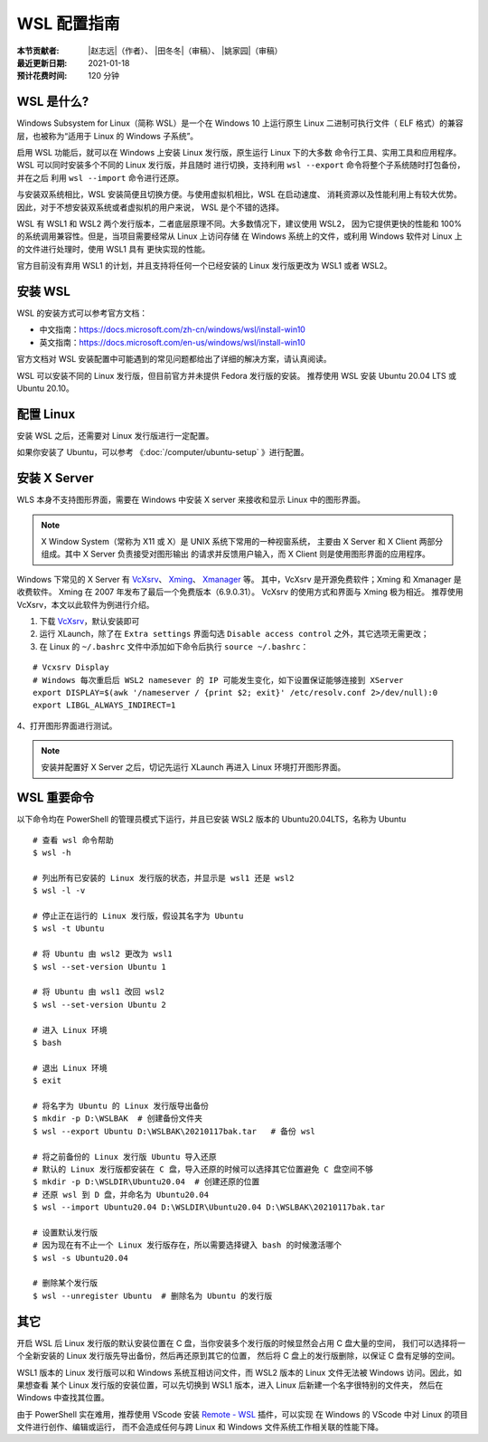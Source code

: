 WSL 配置指南
============

:本节贡献者: |赵志远|\（作者）、
             |田冬冬|\（审稿）、
             |姚家园|\（审稿）
:最近更新日期: 2021-01-18
:预计花费时间: 120 分钟

WSL 是什么?
-------------

Windows Subsystem for Linux（简称 WSL）是一个在 Windows 10 上运行原生
Linux 二进制可执行文件（ ELF 格式）的兼容层，也被称为“适用于 Linux 的 Windows 子系统”。

启用 WSL 功能后，就可以在 Windows 上安装 Linux 发行版，原生运行 Linux 下的大多数
命令行工具、实用工具和应用程序。WSL 可以同时安装多个不同的 Linux 发行版，并且随时
进行切换，支持利用 ``wsl --export`` 命令将整个子系统随时打包备份，并在之后
利用 ``wsl --import`` 命令进行还原。

与安装双系统相比，WSL 安装简便且切换方便。与使用虚拟机相比，WSL 在启动速度、
消耗资源以及性能利用上有较大优势。因此，对于不想安装双系统或者虚拟机的用户来说，
WSL 是个不错的选择。

WSL 有 WSL1 和 WSL2 两个发行版本，二者底层原理不同。大多数情况下，建议使用 WSL2，
因为它提供更快的性能和 100% 的系统调用兼容性。但是，当项目需要经常从 Linux 上访问存储
在 Windows 系统上的文件，或利用 Windows 软件对 Linux 上的文件进行处理时，使用 WSL1 具有
更快实现的性能。

官方目前没有弃用 WSL1 的计划，并且支持将任何一个已经安装的 Linux 发行版更改为 WSL1 或者 WSL2。

安装 WSL
---------------

WSL 的安装方式可以参考官方文档：

- 中文指南：https://docs.microsoft.com/zh-cn/windows/wsl/install-win10
- 英文指南：https://docs.microsoft.com/en-us/windows/wsl/install-win10

官方文档对 WSL 安装配置中可能遇到的常见问题都给出了详细的解决方案，请认真阅读。

WSL 可以安装不同的 Linux 发行版，但目前官方并未提供 Fedora 发行版的安装。
推荐使用 WSL 安装 Ubuntu 20.04 LTS 或 Ubuntu 20.10。

配置 Linux
-----------

安装 WSL 之后，还需要对 Linux 发行版进行一定配置。

如果你安装了 Ubuntu，可以参考 《\ :doc:`/computer/ubuntu-setup` 》进行配置。

安装 X Server
--------------

WLS 本身不支持图形界面，需要在 Windows 中安装 X server
来接收和显示 Linux 中的图形界面。

.. note::

   X Window System（常称为 X11 或 X）是 UNIX 系统下常用的一种视窗系统，
   主要由 X Server 和 X Client 两部分组成。其中 X Server 负责接受对图形输出
   的请求并反馈用户输入，而 X Client 则是使用图形界面的应用程序。


Windows 下常见的 X Server 有 `VcXsrv <https://sourceforge.net/projects/vcxsrv/>`__\ 、
`Xming <http://www.straightrunning.com/XmingNotes/>`__\ 、
`Xmanager <https://www.xshellcn.com/>`__ 等。
其中，VcXsrv 是开源免费软件；Xming 和 Xmanager 是收费软件。
Xming 在 2007 年发布了最后一个免费版本（6.9.0.31）。
VcXsrv 的使用方式和界面与 Xming 极为相近。
推荐使用 VcXsrv，本文以此软件为例进行介绍。

1.  下载 `VcXsrv <https://sourceforge.net/projects/vcxsrv/>`__\ ，默认安装即可

2. 运行 XLaunch，除了在 ``Extra settings`` 界面勾选 ``Disable access control`` 之外，其它选项无需更改；

3. 在 Linux 的 ``~/.bashrc`` 文件中添加如下命令后执行 ``source ~/.bashrc``：
   
::    

    # Vcxsrv Display
    # Windows 每次重启后 WSL2 namesever 的 IP 可能发生变化，如下设置保证能够连接到 XServer
    export DISPLAY=$(awk '/nameserver / {print $2; exit}' /etc/resolv.conf 2>/dev/null):0
    export LIBGL_ALWAYS_INDIRECT=1

4、打开图形界面进行测试。

.. note::

   安装并配置好 X Server 之后，切记先运行 XLaunch 再进入 Linux 环境打开图形界面。
   
WSL 重要命令
---------------
  
以下命令均在 PowerShell 的管理员模式下运行，并且已安装 WSL2 版本的 Ubuntu20.04LTS，名称为 Ubuntu

::    

    # 查看 wsl 命令帮助
    $ wsl -h
    
    # 列出所有已安装的 Linux 发行版的状态，并显示是 wsl1 还是 wsl2
    $ wsl -l -v
    
    # 停止正在运行的 Linux 发行版，假设其名字为 Ubuntu
    $ wsl -t Ubuntu
    
    # 将 Ubuntu 由 wsl2 更改为 wsl1
    $ wsl --set-version Ubuntu 1
    
    # 将 Ubuntu 由 wsl1 改回 wsl2
    $ wsl --set-version Ubuntu 2
    
    # 进入 Linux 环境
    $ bash
    
    # 退出 Linux 环境
    $ exit
    
    # 将名字为 Ubuntu 的 Linux 发行版导出备份
    $ mkdir -p D:\WSLBAK  # 创建备份文件夹
    $ wsl --export Ubuntu D:\WSLBAK\20210117bak.tar   # 备份 wsl 
    
    # 将之前备份的 Linux 发行版 Ubuntu 导入还原
    # 默认的 Linux 发行版都安装在 C 盘，导入还原的时候可以选择其它位置避免 C 盘空间不够
    $ mkdir -p D:\WSLDIR\Ubuntu20.04  # 创建还原的位置
    # 还原 wsl 到 D 盘，并命名为 Ubuntu20.04
    $ wsl --import Ubuntu20.04 D:\WSLDIR\Ubuntu20.04 D:\WSLBAK\20210117bak.tar  
    
    # 设置默认发行版
    # 因为现在有不止一个 Linux 发行版存在，所以需要选择键入 bash 的时候激活哪个
    $ wsl -s Ubuntu20.04   
    
    # 删除某个发行版
    $ wsl --unregister Ubuntu  # 删除名为 Ubuntu 的发行版

    
其它
----

开启 WSL 后 Linux 发行版的默认安装位置在 C 盘，当你安装多个发行版的时候显然会占用 C 盘大量的空间，
我们可以选择将一个全新安装的 Linux 发行版先导出备份，然后再还原到其它的位置，
然后将 C 盘上的发行版删除，以保证 C 盘有足够的空间。

WSL1 版本的 Linux 发行版可以和 Windows 系统互相访问文件，而 WSL2 版本的 Linux 文件无法被 Windows 访问。因此，如果想查看
某个 Linux 发行版的安装位置，可以先切换到 WSL1 版本，进入 Linux 后新建一个名字很特别的文件夹，
然后在 Windows 中查找其位置。

由于 PowerShell 实在难用，推荐使用 VScode 安装 
`Remote - WSL <https://marketplace.visualstudio.com/items?itemName=ms-vscode-remote.remote-wsl>`__ 
插件，可以实现
在 Windows 的 VScode 中对 Linux 的项目文件进行创作、编辑或运行，
而不会造成任何与跨 Linux 和 Windows 文件系统工作相关联的性能下降。
